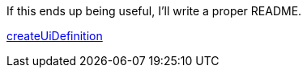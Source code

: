 If this ends up being useful, I'll write a proper README.

https://portal.azure.com/#blade/Microsoft_Azure_Compute/CreateMultiVmWizardBlade/internal_bladeCallId/anything/internal_bladeCallerParams/{"initialData":{},"providerConfig":{"createUiDefinition":"https%3A%2F%2Fgithub.com%2Fneo4j%2Fazure-neo4j%2Fraw%2Fmaster%2Fha%2FcreateUiDefinition.json"}}[createUiDefinition]
